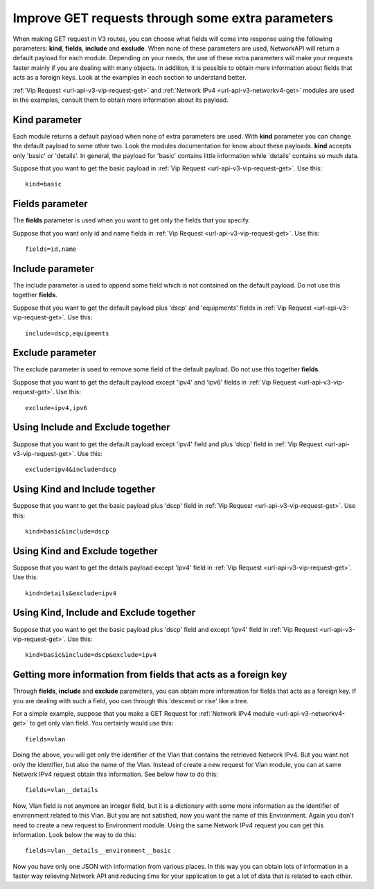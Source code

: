 Improve GET requests through some extra parameters
##################################################

When making GET request in V3 routes, you can choose what fields will come into response using the following parameters: **kind**, **fields**, **include** and **exclude**. When none of these parameters are used, NetworkAPI will return a default payload for each module. Depending on your needs, the use of these extra parameters will make your requests faster mainly if you are dealing with many objects. In addition, it is possible to obtain more information about fields that acts as a foreign keys. Look at the examples in each section to understand better.

:ref:`Vip Request <url-api-v3-vip-request-get>` and :ref:`Network IPv4 <url-api-v3-networkv4-get>` modules are used in the examples, consult them to obtain more information about its payload.

Kind parameter
**************

Each module returns a default payload when none of extra parameters are used. With **kind** parameter you can change the default payload to some other two. Look the modules documentation for know about these payloads. **kind** accepts only 'basic' or 'details'. In general, the payload for 'basic' contains little information while 'details' contains so much data.

Suppose that you want to get the basic payload in :ref:`Vip Request <url-api-v3-vip-request-get>`. Use this::

    kind=basic

Fields parameter
****************

The **fields** parameter is used when you want to get only the fields that you specify.

Suppose that you want only id and name fields in :ref:`Vip Request <url-api-v3-vip-request-get>`. Use this::

    fields=id,name

Include parameter
*****************

The include parameter is used to append some field which is not contained on the default payload. Do not use this together **fields**.

Suppose that you want to get the default payload plus 'dscp' and 'equipments' fields in :ref:`Vip Request <url-api-v3-vip-request-get>`. Use this::

    include=dscp,equipments

Exclude parameter
*****************

The exclude parameter is used to remove some field of the default payload. Do not use this together **fields**.

Suppose that you want to get the default payload except 'ipv4' and 'ipv6' fields in :ref:`Vip Request <url-api-v3-vip-request-get>`. Use this::

    exclude=ipv4,ipv6

Using Include and Exclude together
**********************************

Suppose that you want to get the default payload except 'ipv4' field and plus 'dscp' field in :ref:`Vip Request <url-api-v3-vip-request-get>`. Use this::

    exclude=ipv4&include=dscp

Using Kind and Include together
*******************************

Suppose that you want to get the basic payload plus 'dscp' field in :ref:`Vip Request <url-api-v3-vip-request-get>`. Use this::

    kind=basic&include=dscp

Using Kind and Exclude together
*******************************

Suppose that you want to get the details payload except 'ipv4' field in :ref:`Vip Request <url-api-v3-vip-request-get>`. Use this::

    kind=details&exclude=ipv4

Using Kind, Include and Exclude together
****************************************

Suppose that you want to get the basic payload plus 'dscp' field and except 'ipv4' field in :ref:`Vip Request <url-api-v3-vip-request-get>`. Use this::

    kind=basic&include=dscp&exclude=ipv4

Getting more information from fields that acts as a foreign key
***************************************************************

Through **fields**, **include** and **exclude** parameters, you can obtain more information for fields that acts as a foreign key. If you are dealing with such a field, you can through this 'descend or rise' like a tree.

For a simple example, suppose that you make a GET Request for :ref:`Network IPv4 module <url-api-v3-networkv4-get>` to get only vlan field. You certainly would use this::

    fields=vlan

Doing the above, you will get only the identifier of the Vlan that contains the retrieved Network IPv4. But you want not only the identifier, but also the name of the Vlan. Instead of create a new request for Vlan module, you can at same Network IPv4 request obtain this information. See below how to do this::

    fields=vlan__details

Now, Vlan field is not anymore an integer field, but it is a dictionary with some more information as the identifier of environment related to this Vlan. But you are not satisfied, now you want the name of this Environment. Again you don't need to create a new request to Environment module. Using the same Network IPv4 request you can get this information. Look below the way to do this::

    fields=vlan__details__environment__basic

Now you have only one JSON with information from various places. In this way you can obtain lots of information in a faster way relieving Network API and reducing time for your application to get a lot of data that is related to each other.

